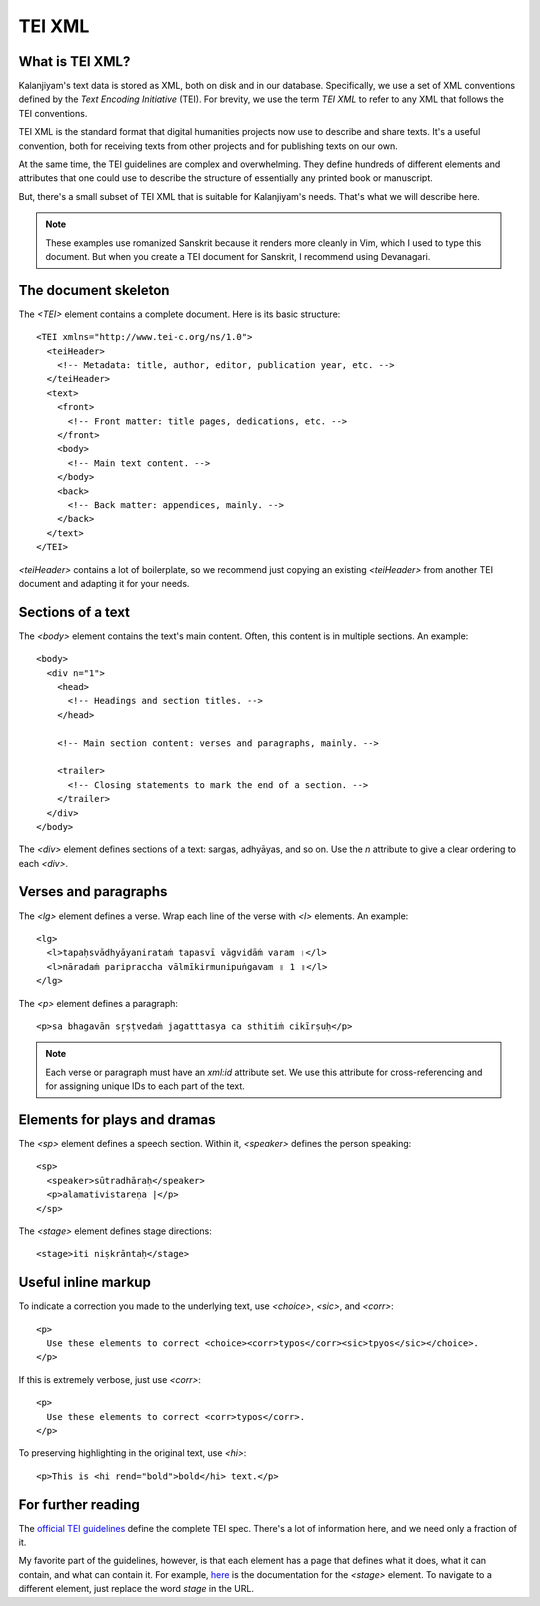 TEI XML
=======


What is TEI XML?
----------------

Kalanjiyam's text data is stored as XML, both on disk and in our database.
Specifically, we use a set of XML conventions defined by the *Text Encoding
Initiative* (TEI). For brevity, we use the term *TEI XML* to refer to any XML
that follows the TEI conventions.

TEI XML is the standard format that digital humanities projects now use to
describe and share texts. It's a useful convention, both for receiving texts
from other projects and for publishing texts on our own.

At the same time, the TEI guidelines are complex and overwhelming. They define
hundreds of different elements and attributes that one could use to describe the
structure of essentially any printed book or manuscript.

But, there's a small subset of TEI XML that is suitable for Kalanjiyam's needs.
That's what we will describe here.

.. note::
   These examples use romanized Sanskrit because it renders more cleanly in
   Vim, which I used to type this document. But when you create a TEI document
   for Sanskrit, I recommend using Devanagari.


The document skeleton
---------------------

The `<TEI>` element contains a complete document. Here is its basic structure::

    <TEI xmlns="http://www.tei-c.org/ns/1.0">
      <teiHeader>
        <!-- Metadata: title, author, editor, publication year, etc. -->
      </teiHeader>
      <text>
        <front>
          <!-- Front matter: title pages, dedications, etc. -->
        </front>
        <body>
          <!-- Main text content. -->
        </body>
        <back>
          <!-- Back matter: appendices, mainly. -->
        </back>
      </text>
    </TEI>

`<teiHeader>` contains a lot of boilerplate, so we recommend just copying an
existing `<teiHeader>` from another TEI document and adapting it for your needs.


Sections of a text
------------------

The `<body>` element contains the text's main content. Often, this content is
in multiple sections. An example::

    <body>
      <div n="1">
        <head>
          <!-- Headings and section titles. -->
        </head>

        <!-- Main section content: verses and paragraphs, mainly. -->

        <trailer>
          <!-- Closing statements to mark the end of a section. -->
        </trailer>
      </div>
    </body>

The `<div>` element defines sections of a text: sargas, adhyāyas, and so on.
Use the `n` attribute to give a clear ordering to each `<div>`.


Verses and paragraphs
---------------------

The `<lg>` element defines a verse. Wrap each line of the verse with `<l>`
elements. An example::

    <lg>
      <l>tapaḥsvādhyāyanirataṁ tapasvī vāgvidāṁ varam ।</l>
      <l>nāradaṁ paripraccha vālmīkirmunipuṅgavam ॥ 1 ॥</l>
    </lg>

The `<p>` element defines a paragraph::

    <p>sa bhagavān sr̥ṣṭvedaṁ jagatttasya ca sthitiṁ cikīrṣuḥ</p>


.. note::

    Each verse or paragraph must have an `xml:id` attribute set. We use this
    attribute for cross-referencing and for assigning unique IDs to each part
    of the text.


Elements for plays and dramas
-----------------------------

The `<sp>` element defines a speech section. Within it, `<speaker>` defines the
person speaking::

    <sp>
      <speaker>sūtradhāraḥ</speaker>
      <p>alamativistareṇa |</p>
    </sp>


The `<stage>` element defines stage directions::

    <stage>iti niṣkrāntaḥ</stage>


Useful inline markup
--------------------

To indicate a correction you made to the underlying text, use `<choice>`,
`<sic>`, and `<corr>`::

    <p>
      Use these elements to correct <choice><corr>typos</corr><sic>tpyos</sic></choice>.
    </p>

If this is extremely verbose, just use `<corr>`::

    <p>
      Use these elements to correct <corr>typos</corr>.
    </p>

To preserving highlighting in the original text, use `<hi>`::

    <p>This is <hi rend="bold">bold</hi> text.</p>


For further reading
-------------------

The `official TEI guidelines`_ define the complete TEI spec. There's a lot of
information here, and we need only a fraction of it.

My favorite part of the guidelines, however, is that each element has a page
that defines what it does, what it can contain, and what can contain it. For
example, `here`_ is the documentation for the `<stage>` element. To navigate to
a different element, just replace the word `stage` in the URL.

.. _`official TEI guidelines`: https://tei-c.org/release/doc/tei-p5-doc/en/html/index.html
.. _`here`: https://tei-c.org/release/doc/tei-p5-doc/en/html/ref-choice.html

